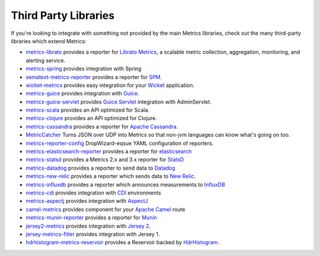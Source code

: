 .. _manual-third-party:

#####################
Third Party Libraries
#####################

If you're looking to integrate with something not provided by the main Metrics libraries, check out
the many third-party libraries which extend Metrics:

* `metrics-librato <https://github.com/librato/metrics-librato>`_ provides a reporter for `Librato Metrics <https://metrics.librato.com/>`_, a scalable metric collection, aggregation, monitoring, and alerting service.
* `metrics-spring <https://github.com/ryantenney/metrics-spring>`_ provides integration with Spring
* `sematext-metrics-reporter <https://github.com/sematext/sematext-metrics-reporter>`_ provides a reporter for `SPM <http://sematext.com/spm/index.html>`_.
* `wicket-metrics <https://github.com/NitorCreations/wicket-metrics>`_ provides easy integration for your `Wicket <http://wicket.apache.org/>`_ application.
* `metrics-guice <https://github.com/palominolabs/metrics-guice>`_ provides integration with `Guice <https://code.google.com/p/google-guice/>`_.
* `metrics-guice-servlet <https://github.com/palominolabs/metrics-guice-servlet>`_ provides `Guice Servlet <https://github.com/google/guice/wiki/Servlets>`_ integration with AdminServlet.
* `metrics-scala <https://github.com/erikvanoosten/metrics-scala>`_ provides an API optimized for Scala.
* `metrics-clojure <https://github.com/sjl/metrics-clojure>`_ provides an API optimized for Clojure.
* `metrics-cassandra <https://github.com/brndnmtthws/metrics-cassandra>`_ provides a reporter for `Apache Cassandra <https://cassandra.apache.org/>`_.
* `MetricCatcher <https://github.com/addthis/MetricCatcher>`_ Turns JSON over UDP into Metrics so that non-jvm languages can know what's going on too.
* `metrics-reporter-config <https://github.com/addthis/metrics-reporter-config>`_ DropWizard-eqsue YAML configuration of reporters.
* `metrics-elasticsearch-reporter <https://github.com/elasticsearch/elasticsearch-metrics-reporter-java>`_ provides a reporter for `elasticsearch <http://www.elasticsearch.org/>`_
* `metrics-statsd <https://github.com/ReadyTalk/metrics-statsd>`_ provides a Metrics 2.x and 3.x reporter for `StatsD <https://github.com/etsy/statsd/>`_
* `metrics-datadog <https://github.com/vistarmedia/metrics-datadog>`_ provides a reporter to send data to `Datadog <http://www.datadoghq.com/>`_
* `metrics-new-relic <https://github.com/palominolabs/metrics-new-relic>`_ provides a reporter which sends data to `New Relic <https://newrelic.com/>`_.
* `metrics-influxdb <https://github.com/novaquark/metrics-influxdb>`_ provides a reporter which announces measurements to `InfluxDB <http://influxdb.org/>`_
* `metrics-cdi <https://github.com/astefanutti/metrics-cdi>`_ provides integration with `CDI <http://www.cdi-spec.org/>`_ environments
* `metrics-aspectj <https://github.com/astefanutti/metrics-aspectj>`_ provides integration with `AspectJ <http://eclipse.org/aspectj/>`_
* `camel-metrics <https://github.com/InitiumIo/camel-metrics>`_ provides component for your `Apache Camel <https://camel.apache.org/>`_ route
* `metrics-munin-reporter <https://github.com/slashidea/metrics-munin-reporter>`_ provides a reporter for `Munin <http://munin-monitoring.org/>`_
* `jersey2-metrics <https://bitbucket.org/marshallpierce/jersey2-metrics>`_ provides integration with `Jersey 2 <https://jersey.java.net/>`_.
* `jersey-metrics-filter <https://github.com/palominolabs/jersey-metrics-filter>`_ provides integration with Jersey 1.
* `hdrhistogram-metrics-reservoir <https://bitbucket.org/marshallpierce/hdrhistogram-metrics-reservoir>`_ provides a Reservoir backed by `HdrHistogram <http://hdrhistogram.org/>`_.
